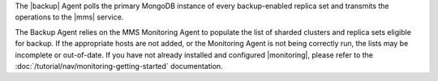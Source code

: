 The |backup| Agent polls the primary MongoDB instance of
every backup-enabled replica set and transmits the operations to
the |mms| service.

The Backup Agent relies on the MMS Monitoring Agent to populate the
list of sharded clusters and replica sets eligible for backup. If
the appropriate hosts are not added, or the Monitoring Agent is not
being correctly run, the lists may be incomplete or out-of-date.
If you have not already installed and configured |monitoring|,
please refer to the :doc:`/tutorial/nav/monitoring-getting-started`
documentation.
